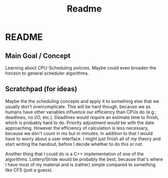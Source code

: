 #+title: Readme
* README
** Main Goal / Concept
Learning about CPU-Scheduling policies. Maybe could even broaden the horizon to general scheduler algorithms.
** Scratchpad (for ideas)
Maybe the the scheduling concepts and apply it to something else that we usually don't overcomplicate. This will be hard though, because we as humans have other variables influence our efficiency than CPUs do (e.g.: deadlines, no I/O, etc.). Deadlines would require an estimate time to finish, which is probably hard to do. Priority adjustment would be with the date approaching. However the efficiency of calculation is less necessary, because we don't count in ms but in minutes.
In addition to that I would have to worry about a user interface. I might just finish all of my theory and start writing the handout, before I decide whether to do this or not.

Another thing that I could do is a C++ implementation of one of the algorithms. Lottery/Stride would be probably the best, because that's where I have most of my material and is (rather) simple compared to something like CFS (just a guess).
